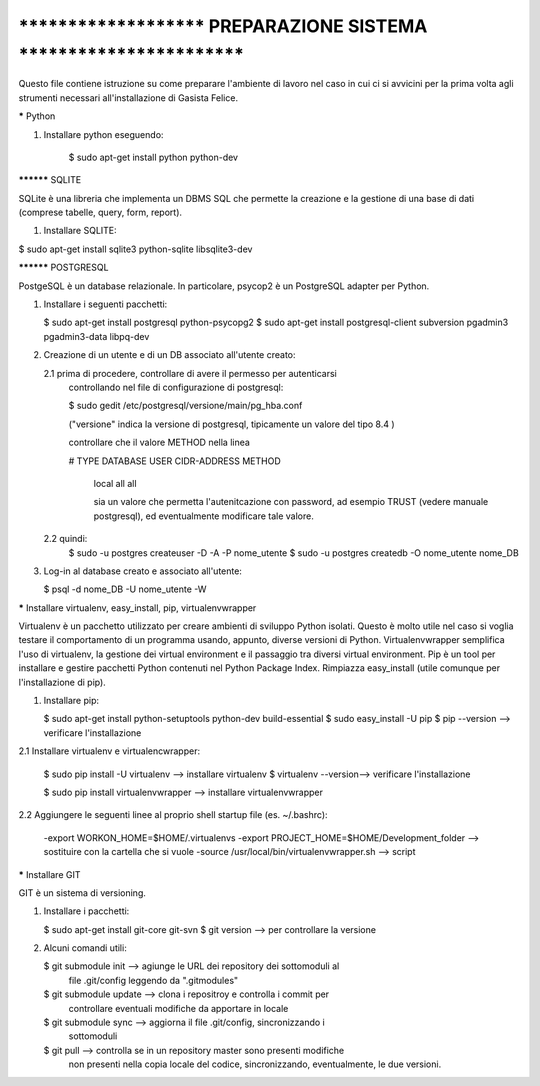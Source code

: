 ****************************************************************************
***********************   PREPARAZIONE SISTEMA   ***************************
****************************************************************************

Questo file contiene istruzione su come preparare l'ambiente di lavoro nel 
caso in cui ci si avvicini per la prima volta agli strumenti necessari 
all'installazione di Gasista Felice.


***** Python

1. Installare python eseguendo:

	$ sudo apt-get install python python-dev


********** SQLITE


SQLite è una libreria che implementa un DBMS SQL che permette la creazione e la
gestione di una base di dati (comprese tabelle, query, form, report).

1. Installare SQLITE:

$ sudo apt-get install sqlite3 python-sqlite libsqlite3-dev


********** POSTGRESQL

PostgeSQL è un database relazionale. In particolare, psycop2 è un PostgreSQL 
adapter per Python.
	
1.	Installare i seguenti pacchetti:
	
	$ sudo apt-get install postgresql python-psycopg2
	$ sudo apt-get install postgresql-client subversion pgadmin3 pgadmin3-data libpq-dev

2.	Creazione di un utente e di un DB associato all'utente creato:

	2.1	prima di procedere, controllare di avere il permesso per autenticarsi
		controllando nel file di configurazione di postgresql:
		
		$ sudo gedit /etc/postgresql/versione/main/pg_hba.conf
		
		("versione" indica la versione di postgresql, tipicamente un valore
		del tipo 8.4 )
		
		controllare che il valore METHOD nella linea
		
		# TYPE  DATABASE    USER        CIDR-ADDRESS          METHOD

		 local   all         all                           		   
		 
		 sia un valore che permetta l'autenitcazione con password, ad esempio 
		 TRUST (vedere manuale postgresql), ed eventualmente modificare tale 
		 valore.
		
		
	2.2	quindi:
		$ sudo -u postgres createuser -D -A -P nome_utente 
		$ sudo -u postgres createdb -O nome_utente nome_DB
	
3.	Log-in al database creato e associato all'utente:

	$ psql -d nome_DB -U nome_utente -W


***** Installare virtualenv, easy_install, pip, virtualenvwrapper

Virtualenv è un pacchetto utilizzato per creare ambienti di sviluppo Python 
isolati. Questo è molto utile nel caso si voglia testare il comportamento di un 
programma usando, appunto, diverse versioni di Python. Virtualenvwrapper 
semplifica l'uso di virtualenv, la gestione dei virtual environment e il
passaggio tra diversi virtual environment.
Pip è un tool per installare e gestire pacchetti Python contenuti nel Python 
Package Index. Rimpiazza easy_install (utile comunque per l'installazione di 
pip).
 
1.	Installare pip:
 
	$ sudo apt-get install python-setuptools python-dev build-essential
	$ sudo easy_install -U pip
	$ pip --version --> verificare l'installazione

2.1	Installare virtualenv e virtualencwrapper:

	$ sudo pip install -U virtualenv --> installare virtualenv
	$ virtualenv --version--> verificare l'installazione
	
	$ sudo pip install virtualenvwrapper --> installare virtualenvwrapper

2.2 Aggiungere le seguenti linee al proprio shell startup file (es. ~/.bashrc):

	-export WORKON_HOME=$HOME/.virtualenvs
	-export PROJECT_HOME=$HOME/Development_folder --> sostituire con la cartella
	che si vuole
	-source /usr/local/bin/virtualenvwrapper.sh --> script 


***** Installare GIT

GIT è un sistema di versioning.

1.	Installare i pacchetti:

	$ sudo apt-get install git-core git-svn
	$ git version --> per controllare la versione
	
2.	Alcuni comandi utili:

	$ git submodule init --> agiunge le URL dei repository dei sottomoduli al 
							 file .git/config leggendo da ".gitmodules"
	$ git submodule update --> clona i repositroy e controlla i commit per 
							   controllare eventuali modifiche da apportare in 
							   locale
	$ git submodule sync --> aggiorna il file .git/config, sincronizzando i 
							 sottomoduli
	$ git pull --> controlla se in un repository master sono presenti modifiche
				   non presenti nella copia locale del codice, sincronizzando, 
				   eventualmente, le due versioni. 

